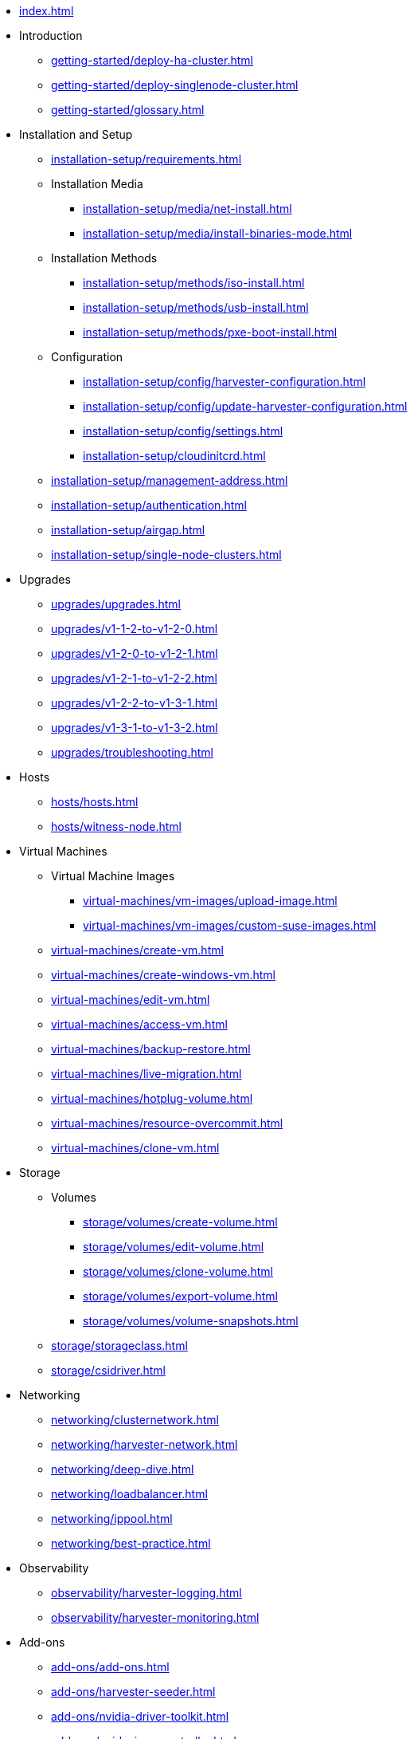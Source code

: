 * xref:index.adoc[]

// Folder: introduction:

* Introduction
** xref:getting-started/deploy-ha-cluster.adoc[]
** xref:getting-started/deploy-singlenode-cluster.adoc[]
** xref:getting-started/glossary.adoc[]

// Folder: installation-setup:

* Installation and Setup
** xref:installation-setup/requirements.adoc[]
** Installation Media
*** xref:installation-setup/media/net-install.adoc[]
*** xref:installation-setup/media/install-binaries-mode.adoc[]
** Installation Methods
*** xref:installation-setup/methods/iso-install.adoc[]
*** xref:installation-setup/methods/usb-install.adoc[]
*** xref:installation-setup/methods/pxe-boot-install.adoc[]
** Configuration
*** xref:installation-setup/config/harvester-configuration.adoc[]
*** xref:installation-setup/config/update-harvester-configuration.adoc[]
*** xref:installation-setup/config/settings.adoc[]
*** xref:installation-setup/cloudinitcrd.adoc[]
** xref:installation-setup/management-address.adoc[]
** xref:installation-setup/authentication.adoc[]
** xref:installation-setup/airgap.adoc[]
** xref:installation-setup/single-node-clusters.adoc[]

// Folder: upgrades:

* Upgrades
** xref:upgrades/upgrades.adoc[]
** xref:upgrades/v1-1-2-to-v1-2-0.adoc[]
** xref:upgrades/v1-2-0-to-v1-2-1.adoc[]
** xref:upgrades/v1-2-1-to-v1-2-2.adoc[]
** xref:upgrades/v1-2-2-to-v1-3-1.adoc[]
** xref:upgrades/v1-3-1-to-v1-3-2.adoc[]
** xref:upgrades/troubleshooting.adoc[]

// Folder: hosts:

* Hosts
** xref:hosts/hosts.adoc[]
** xref:hosts/witness-node.adoc[]

// Folder: virtual-machines:

* Virtual Machines
** Virtual Machine Images 
*** xref:virtual-machines/vm-images/upload-image.adoc[]
*** xref:virtual-machines/vm-images/custom-suse-images.adoc[]
** xref:virtual-machines/create-vm.adoc[]
** xref:virtual-machines/create-windows-vm.adoc[]
** xref:virtual-machines/edit-vm.adoc[]
** xref:virtual-machines/access-vm.adoc[]
** xref:virtual-machines/backup-restore.adoc[]
** xref:virtual-machines/live-migration.adoc[]
** xref:virtual-machines/hotplug-volume.adoc[]
** xref:virtual-machines/resource-overcommit.adoc[]
** xref:virtual-machines/clone-vm.adoc[]

// Folder: storage:

* Storage
** Volumes
*** xref:storage/volumes/create-volume.adoc[]
*** xref:storage/volumes/edit-volume.adoc[]
*** xref:storage/volumes/clone-volume.adoc[]
*** xref:storage/volumes/export-volume.adoc[]
*** xref:storage/volumes/volume-snapshots.adoc[]
** xref:storage/storageclass.adoc[]
** xref:storage/csidriver.adoc[]

// Folder: networking:

* Networking
** xref:networking/clusternetwork.adoc[]
** xref:networking/harvester-network.adoc[]
** xref:networking/deep-dive.adoc[]
** xref:networking/loadbalancer.adoc[]
** xref:networking/ippool.adoc[]
** xref:networking/best-practice.adoc[]

// Folder: observability:

* Observability
** xref:observability/harvester-logging.adoc[]
** xref:observability/harvester-monitoring.adoc[]

// Folder: add-ons:

* Add-ons
** xref:add-ons/add-ons.adoc[]
** xref:add-ons/harvester-seeder.adoc[]
** xref:add-ons/nvidia-driver-toolkit.adoc[]
** xref:add-ons/pcidevices-controller.adoc[]
** xref:add-ons/rancher-vcluster.adoc[]
** xref:add-ons/vm-dhcp-controller.adoc[]
** xref:add-ons/vm-import-controller.adoc[]

// Folder: integrations:

* Integrations
// Folder: integrations/rancher/
** Rancher Integration
*** xref:integrations/rancher/rancher-integration.adoc[]
*** xref:integrations/rancher/virtualization-management.adoc[]
// Folder: integrations/rancher/node-driver/
*** Harvester Node Driver
**** xref:integrations/rancher/node-driver/node-driver.adoc[]
**** xref:integrations/rancher/node-driver/rke1-cluster.adoc[]
**** xref:integrations/rancher/node-driver/rke2-cluster.adoc[]
**** xref:integrations/rancher/node-driver/k3s-cluster.adoc[]
** xref:integrations/rancher/cloud-provider.adoc[]
** xref:integrations/rancher/csi-driver.adoc[]
** xref:integrations/rancher/resource-quota.adoc[]
** xref:integrations/rancher/rancher-terraform-provider.adoc[]
** xref:integrations/rancher/rancher/import-harvester-vm.adoc[]
// Folder: integrations/terraform:
* xref:integrations/terraform/terraform-provider.adoc[]

// Folder: troubleshooting:

* Troubleshooting
* xref:troubleshooting/faq.adoc[]
** xref:troubleshooting/installation.adoc[]
** xref:troubleshooting/operating-system.adoc[]
** xref:troubleshooting/harvester-cluster.adoc[]
** xref:troubleshooting/virtual-machines.adoc[]
** xref:troubleshooting/monitoring.adoc[]

* Developer Guides
** xref:developer/addon-development.adoc[]

// Folder: advanced:

* Advanced
** xref:advanced/storagenetwork.adoc[]
** xref:advanced/vgpusupport.adoc[]

// Folder: install:

install/harvester-configuration.adoc
install/install-binaries-mode.adoc
install/iso-install.adoc
install/management-address.adoc
install/net-install.adoc
install/pxe-boot-install.adoc
install/requirements.adoc
install/update-harvester-configuration.adoc
install/usb-install.adoc
